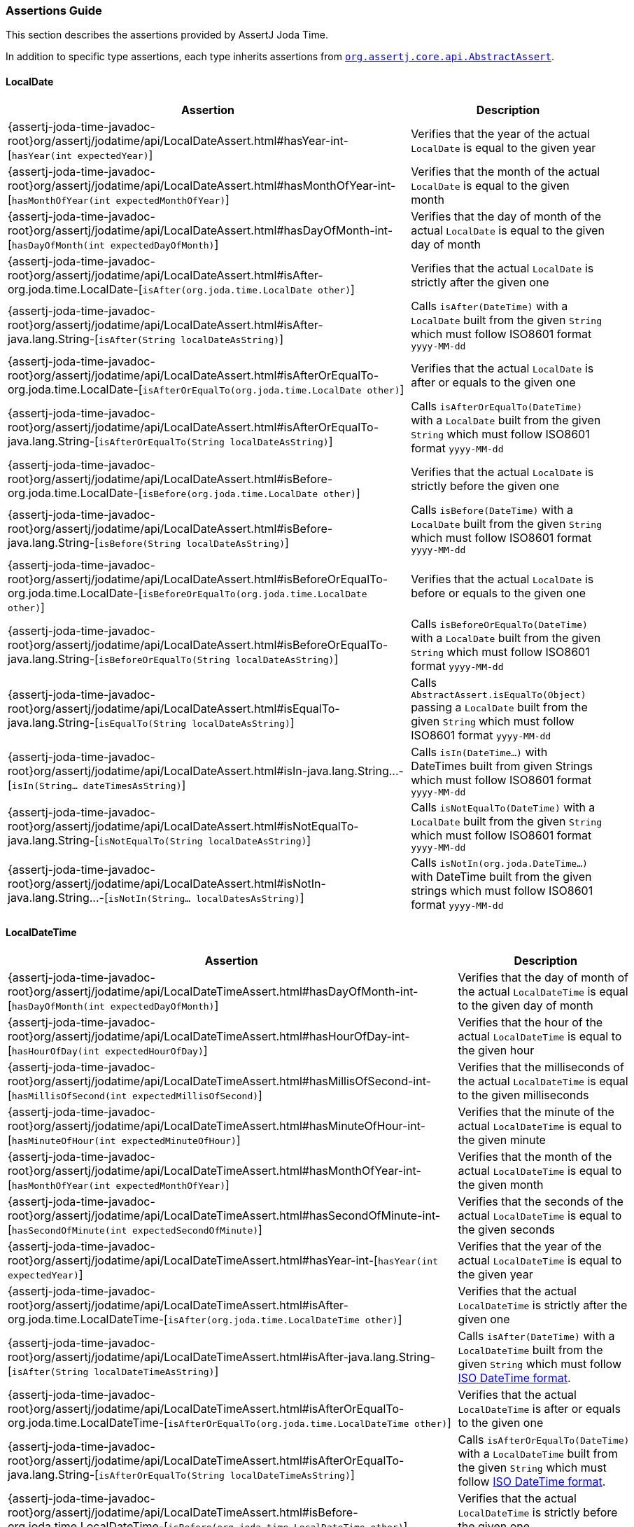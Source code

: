 [[assertj-joda-time-assertions-guide]]
=== Assertions Guide

This section describes the assertions provided by AssertJ Joda Time.

In addition to specific type assertions, each type inherits assertions from http://www.javadoc.io/doc/org.assertj/assertj-core/latest/org/assertj/core/api/AbstractAssert.html[`org.assertj.core.api.AbstractAssert`].

==== LocalDate

[%autowidth]
|===
|Assertion |Description

|{assertj-joda-time-javadoc-root}org/assertj/jodatime/api/LocalDateAssert.html#hasYear-int-[`hasYear(int expectedYear)`]
|Verifies that the year of the actual `LocalDate` is equal to the given year

|{assertj-joda-time-javadoc-root}org/assertj/jodatime/api/LocalDateAssert.html#hasMonthOfYear-int-[`hasMonthOfYear(int expectedMonthOfYear)`]
|Verifies that the month of the actual `LocalDate` is equal to the given month

|{assertj-joda-time-javadoc-root}org/assertj/jodatime/api/LocalDateAssert.html#hasDayOfMonth-int-[`hasDayOfMonth(int expectedDayOfMonth)`]
|Verifies that the day of month of the actual `LocalDate` is equal to the given day of month

|{assertj-joda-time-javadoc-root}org/assertj/jodatime/api/LocalDateAssert.html#isAfter-org.joda.time.LocalDate-[`isAfter(org.joda.time.LocalDate other)`]
|Verifies that the actual `LocalDate` is strictly after the given one

|{assertj-joda-time-javadoc-root}org/assertj/jodatime/api/LocalDateAssert.html#isAfter-java.lang.String-[`isAfter(String localDateAsString)`]
|Calls `isAfter(DateTime)` with a `LocalDate` built from the given `String` which must follow ISO8601 format `yyyy-MM-dd`

|{assertj-joda-time-javadoc-root}org/assertj/jodatime/api/LocalDateAssert.html#isAfterOrEqualTo-org.joda.time.LocalDate-[`isAfterOrEqualTo(org.joda.time.LocalDate other)`]
|Verifies that the actual `LocalDate` is after or equals to the given one

|{assertj-joda-time-javadoc-root}org/assertj/jodatime/api/LocalDateAssert.html#isAfterOrEqualTo-java.lang.String-[`isAfterOrEqualTo(String localDateAsString)`]
|Calls `isAfterOrEqualTo(DateTime)` with a `LocalDate` built from the given `String` which must follow ISO8601 format `yyyy-MM-dd`

|{assertj-joda-time-javadoc-root}org/assertj/jodatime/api/LocalDateAssert.html#isBefore-org.joda.time.LocalDate-[`isBefore(org.joda.time.LocalDate other)`]
|Verifies that the actual `LocalDate` is strictly before the given one

|{assertj-joda-time-javadoc-root}org/assertj/jodatime/api/LocalDateAssert.html#isBefore-java.lang.String-[`isBefore(String localDateAsString)`]
|Calls `isBefore(DateTime)` with a `LocalDate` built from the given `String` which must follow ISO8601 format `yyyy-MM-dd`

|{assertj-joda-time-javadoc-root}org/assertj/jodatime/api/LocalDateAssert.html#isBeforeOrEqualTo-org.joda.time.LocalDate-[`isBeforeOrEqualTo(org.joda.time.LocalDate other)`]
|Verifies that the actual `LocalDate` is before or equals to the given one

|{assertj-joda-time-javadoc-root}org/assertj/jodatime/api/LocalDateAssert.html#isBeforeOrEqualTo-java.lang.String-[`isBeforeOrEqualTo(String localDateAsString)`]
|Calls `isBeforeOrEqualTo(DateTime)` with a `LocalDate` built from the given `String` which must follow ISO8601 format `yyyy-MM-dd`

|{assertj-joda-time-javadoc-root}org/assertj/jodatime/api/LocalDateAssert.html#isEqualTo-java.lang.String-[`isEqualTo(String localDateAsString)`]
|Calls `AbstractAssert.isEqualTo(Object)` passing a `LocalDate` built from the given `String` which must follow ISO8601 format `yyyy-MM-dd`

|{assertj-joda-time-javadoc-root}org/assertj/jodatime/api/LocalDateAssert.html#isIn-java.lang.String\...-[`isIn(String... dateTimesAsString)`]
|Calls `isIn(DateTime...)` with DateTimes built from given Strings which must follow ISO8601 format `yyyy-MM-dd`

|{assertj-joda-time-javadoc-root}org/assertj/jodatime/api/LocalDateAssert.html#isNotEqualTo-java.lang.String-[`isNotEqualTo(String localDateAsString)`]
|Calls `isNotEqualTo(DateTime)` with a `LocalDate` built from the given `String` which must follow ISO8601 format `yyyy-MM-dd`

|{assertj-joda-time-javadoc-root}org/assertj/jodatime/api/LocalDateAssert.html#isNotIn-java.lang.String\...-[`isNotIn(String... localDatesAsString)`]
|Calls `isNotIn(org.joda.DateTime...)` with DateTime built from the given strings which must follow ISO8601 format `yyyy-MM-dd`

|===

==== LocalDateTime

[%autowidth]
|===
|Assertion |Description

|{assertj-joda-time-javadoc-root}org/assertj/jodatime/api/LocalDateTimeAssert.html#hasDayOfMonth-int-[`hasDayOfMonth(int expectedDayOfMonth)`]
|Verifies that the day of month of the actual `LocalDateTime` is equal to the given day of month

|{assertj-joda-time-javadoc-root}org/assertj/jodatime/api/LocalDateTimeAssert.html#hasHourOfDay-int-[`hasHourOfDay(int expectedHourOfDay)`]
|Verifies that the hour of the actual `LocalDateTime` is equal to the given hour

|{assertj-joda-time-javadoc-root}org/assertj/jodatime/api/LocalDateTimeAssert.html#hasMillisOfSecond-int-[`hasMillisOfSecond(int expectedMillisOfSecond)`]
|Verifies that the milliseconds of the actual `LocalDateTime` is equal to the given milliseconds

|{assertj-joda-time-javadoc-root}org/assertj/jodatime/api/LocalDateTimeAssert.html#hasMinuteOfHour-int-[`hasMinuteOfHour(int expectedMinuteOfHour)`]
|Verifies that the minute of the actual `LocalDateTime` is equal to the given minute

|{assertj-joda-time-javadoc-root}org/assertj/jodatime/api/LocalDateTimeAssert.html#hasMonthOfYear-int-[`hasMonthOfYear(int expectedMonthOfYear)`]
|Verifies that the month of the actual `LocalDateTime` is equal to the given month

|{assertj-joda-time-javadoc-root}org/assertj/jodatime/api/LocalDateTimeAssert.html#hasSecondOfMinute-int-[`hasSecondOfMinute(int expectedSecondOfMinute)`]
|Verifies that the seconds of the actual `LocalDateTime` is equal to the given seconds

|{assertj-joda-time-javadoc-root}org/assertj/jodatime/api/LocalDateTimeAssert.html#hasYear-int-[`hasYear(int expectedYear)`]
|Verifies that the year of the actual `LocalDateTime` is equal to the given year

|{assertj-joda-time-javadoc-root}org/assertj/jodatime/api/LocalDateTimeAssert.html#isAfter-org.joda.time.LocalDateTime-[`isAfter(org.joda.time.LocalDateTime other)`]
|Verifies that the actual `LocalDateTime` is strictly after the given one

|{assertj-joda-time-javadoc-root}org/assertj/jodatime/api/LocalDateTimeAssert.html#isAfter-java.lang.String-[`isAfter(String localDateTimeAsString)`]
|Calls `isAfter(DateTime)` with a `LocalDateTime` built from the given `String` which must follow http://joda-time.sourceforge.net/api-release/org/joda/time/format/ISODateTimeFormat.html#localDateOptionalTimeParser()[ISO DateTime format].

|{assertj-joda-time-javadoc-root}org/assertj/jodatime/api/LocalDateTimeAssert.html#isAfterOrEqualTo-org.joda.time.LocalDateTime-[`isAfterOrEqualTo(org.joda.time.LocalDateTime other)`]
|Verifies that the actual `LocalDateTime` is after or equals to the given one

|{assertj-joda-time-javadoc-root}org/assertj/jodatime/api/LocalDateTimeAssert.html#isAfterOrEqualTo-java.lang.String-[`isAfterOrEqualTo(String localDateTimeAsString)`]
|Calls `isAfterOrEqualTo(DateTime)` with a `LocalDateTime` built from the given `String` which must follow http://joda-time.sourceforge.net/api-release/org/joda/time/format/ISODateTimeFormat.html#localDateOptionalTimeParser()[ISO DateTime format].

|{assertj-joda-time-javadoc-root}org/assertj/jodatime/api/LocalDateTimeAssert.html#isBefore-org.joda.time.LocalDateTime-[`isBefore(org.joda.time.LocalDateTime other)`]
|Verifies that the actual `LocalDateTime` is strictly before the given one

|{assertj-joda-time-javadoc-root}org/assertj/jodatime/api/LocalDateTimeAssert.html#isBefore-java.lang.String-[`isBefore(String localDateTimeAsString)`]
|Calls `isBefore(DateTime)` with a `LocalDateTime` built from the given `String` which must follow http://joda-time.sourceforge.net/api-release/org/joda/time/format/ISODateTimeFormat.html#localDateOptionalTimeParser()[ISO DateTime format].

|{assertj-joda-time-javadoc-root}org/assertj/jodatime/api/LocalDateTimeAssert.html#isBeforeOrEqualTo-org.joda.time.LocalDateTime-[`isBeforeOrEqualTo(org.joda.time.LocalDateTime other)`]
|Verifies that the actual `LocalDateTime` is before or equals to the given one

|{assertj-joda-time-javadoc-root}org/assertj/jodatime/api/LocalDateTimeAssert.html#isBeforeOrEqualTo-java.lang.String-[`isBeforeOrEqualTo(String localDateTimeAsString)`]
|Calls `isBeforeOrEqualTo(DateTime)` with a `LocalDateTime` built from the given `String` which must follow http://joda-time.sourceforge.net/api-release/org/joda/time/format/ISODateTimeFormat.html#localDateOptionalTimeParser()[ISO DateTime format].

|{assertj-joda-time-javadoc-root}org/assertj/jodatime/api/LocalDateTimeAssert.html#isEqualTo-java.lang.String-[`isEqualTo(String localDateTimeAsString)`]
|Calls `AbstractAssert.isEqualTo(Object)` passing a `LocalDateTime` built from the given `String` which must follow http://joda-time.sourceforge.net/api-release/org/joda/time/format/ISODateTimeFormat.html#localDateOptionalTimeParser()[ISO DateTime format].

|{assertj-joda-time-javadoc-root}org/assertj/jodatime/api/LocalDateTimeAssert.html#isEqualToIgnoringHours-org.joda.time.LocalDateTime-[`isEqualToIgnoringHours(org.joda.time.LocalDateTime other)`]
|Verifies that actual and given `LocalDateTime` have same year, month and day fields (hour, minute, second and millisecond fields are ignored in comparison)

|{assertj-joda-time-javadoc-root}org/assertj/jodatime/api/LocalDateTimeAssert.html#isEqualToIgnoringMinutes-org.joda.time.LocalDateTime-[`isEqualToIgnoringMinutes(org.joda.time.LocalDateTime other)`]
|Verifies that actual and given `LocalDateTime` have same year, month, day and hour fields (minute, second and millisecond fields are ignored in comparison)

|{assertj-joda-time-javadoc-root}org/assertj/jodatime/api/LocalDateTimeAssert.html#isEqualToIgnoringSeconds-org.joda.time.LocalDateTime-[`isEqualToIgnoringSeconds(org.joda.time.LocalDateTime other)`]
|Verifies that actual and given `LocalDateTime` have same year, month, day, hour and minute fields (second and millisecond fields are ignored in comparison)

|{assertj-joda-time-javadoc-root}org/assertj/jodatime/api/LocalDateTimeAssert.html#isEqualToIgnoringMillis-org.joda.time.LocalDateTime-[`isEqualToIgnoringMillis(org.joda.time.LocalDateTime other)`]
|Verifies that actual and given `LocalDateTime` have same year, month, day, hour, minute and second fields, (millisecond fields are ignored in comparison)

|{assertj-joda-time-javadoc-root}org/assertj/jodatime/api/LocalDateTimeAssert.html#isIn-java.lang.String\...-[`isIn(String... localDateTimesAsString)`]
|Calls `isIn(DateTime...)` with DateTimes built from given Strings which must follow http://joda-time.sourceforge.net/api-release/org/joda/time/format/ISODateTimeFormat.html#localDateOptionalTimeParser()[ISO DateTime format]

|{assertj-joda-time-javadoc-root}org/assertj/jodatime/api/LocalDateTimeAssert.html#isNotEqualTo-java.lang.String-[`isNotEqualTo(String localDateTimeAsString)`]
|Calls `isNotEqualTo(DateTime)` with a `LocalDateTime` built from the given `String` which must follow http://joda-time.sourceforge.net/api-release/org/joda/time/format/ISODateTimeFormat.html#localDateOptionalTimeParser()[ISO DateTime format]

|{assertj-joda-time-javadoc-root}org/assertj/jodatime/api/LocalDateTimeAssert.html#isNotIn-java.lang.String\...-[`isNotIn(String... dateTimesAsString)`]
|Calls `isNotIn(org.joda.DateTime...)` with DateTime built from the given strings which must follow http://joda-time.sourceforge.net/api-release/org/joda/time/format/ISODateTimeFormat.html#localDateOptionalTimeParser()[ISO DateTime format]


|===

==== DateTime

[%autowidth]
|===
|Assertion |Description

|{assertj-joda-time-javadoc-root}org/assertj/jodatime/api/DateTimeAssert.html#hasDayOfMonth-int-[`hasDayOfMonth(int expectedDayOfMonth)`]
|Verifies that the day of month of the actual `DateTime` is equal to the given day of month

|{assertj-joda-time-javadoc-root}org/assertj/jodatime/api/DateTimeAssert.html#hasHourOfDay-int-[`hasHourOfDay(int expectedHourOfDay)`]
|Verifies that the hour of the actual `DateTime` is equal to the given hour

|{assertj-joda-time-javadoc-root}org/assertj/jodatime/api/DateTimeAssert.html#hasMillisOfSecond-int-[`hasMillisOfSecond(int expectedMillisOfSecond)`]
|Verifies that the milliseconds of the actual `DateTime` is equal to the given milliseconds

|{assertj-joda-time-javadoc-root}org/assertj/jodatime/api/DateTimeAssert.html#hasMinuteOfHour-int-[`hasMinuteOfHour(int expectedMinuteOfHour)`]
|Verifies that the minute of the actual `DateTime` is equal to the given minute

|{assertj-joda-time-javadoc-root}org/assertj/jodatime/api/DateTimeAssert.html#hasMonthOfYear-int-[`hasMonthOfYear(int expectedMonthOfYear)`]
|Verifies that the month of the actual `DateTime` is equal to the given month

|{assertj-joda-time-javadoc-root}org/assertj/jodatime/api/DateTimeAssert.html#hasSecondOfMinute-int-[`hasSecondOfMinute(int expectedSecondOfMinute)`]
|Verifies that the seconds of the actual `DateTime` is equal to the given seconds

|{assertj-joda-time-javadoc-root}org/assertj/jodatime/api/DateTimeAssert.html#hasYear-int-[`hasYear(int expectedYear)`]
|Verifies that the year of the actual `DateTime` is equal to the given year

|{assertj-joda-time-javadoc-root}org/assertj/jodatime/api/DateTimeAssert.html#isAfter-org.joda.time.DateTime-[`isAfter(org.joda.time.DateTime other)`]
|Verifies that the actual `DateTime` is strictly after the given one

|{assertj-joda-time-javadoc-root}org/assertj/jodatime/api/DateTimeAssert.html#isAfter-java.lang.String-[`isAfter(String dateTimeAsString)`]
|Calls `isAfter(DateTime)` with a `DateTime` built from the given `String` which must follow http://joda-time.sourceforge.net/api-release/org/joda/time/format/ISODateTimeFormat.html#dateTimeParser()[ISO DateTime format].

|{assertj-joda-time-javadoc-root}org/assertj/jodatime/api/DateTimeAssert.html#isAfterOrEqualTo-org.joda.time.DateTime-[`isAfterOrEqualTo(org.joda.time.DateTime other)`]
|Verifies that the actual `DateTime` is after or equals to the given one

|{assertj-joda-time-javadoc-root}org/assertj/jodatime/api/DateTimeAssert.html#isAfterOrEqualTo-java.lang.String-[`isAfterOrEqualTo(String dateTimeAsString)`]
|Calls `isAfterOrEqualTo(DateTime)` with a `DateTime` built from the given `String` which must follow http://joda-time.sourceforge.net/api-release/org/joda/time/format/ISODateTimeFormat.html#dateTimeParser()[ISO DateTime format].

|{assertj-joda-time-javadoc-root}org/assertj/jodatime/api/DateTimeAssert.html#isBefore-org.joda.time.DateTime-[`isBefore(org.joda.time.DateTime other)`]
|Verifies that the actual `DateTime` is strictly before the given one

|{assertj-joda-time-javadoc-root}org/assertj/jodatime/api/DateTimeAssert.html#isBefore-java.lang.String-[`isBefore(String dateTimeAsString)`]
|Calls `isBefore(DateTime)` with a `DateTime` built from the given `String` which must follow http://joda-time.sourceforge.net/api-release/org/joda/time/format/ISODateTimeFormat.html#dateTimeParser()[ISO DateTime format].

|{assertj-joda-time-javadoc-root}org/assertj/jodatime/api/DateTimeAssert.html#isBeforeOrEqualTo-org.joda.time.DateTime-[`isBeforeOrEqualTo(org.joda.time.DateTime other)`]
|Verifies that the actual `DateTime` is before or equals to the given one

|{assertj-joda-time-javadoc-root}org/assertj/jodatime/api/DateTimeAssert.html#isBeforeOrEqualTo-java.lang.String-[`isBeforeOrEqualTo(String dateTimeAsString)`]
|Calls `isBeforeOrEqualTo(DateTime)` with a `DateTime` built from the given `String` which must follow http://joda-time.sourceforge.net/api-release/org/joda/time/format/ISODateTimeFormat.html#dateTimeParser()[ISO DateTime format].

|{assertj-joda-time-javadoc-root}org/assertj/jodatime/api/DateTimeAssert.html#isEqualTo-org.joda.time.DateTime-[`isEqualTo(org.joda.time.DateTime expected)`]
|Verifies that the actual `DateTime` is equal to the given one in actual's DateTimeZone

|{assertj-joda-time-javadoc-root}org/assertj/jodatime/api/DateTimeAssert.html#isEqualTo-java.lang.String-[`isEqualTo(String dateTimeAsString)`]
|Calls `isEqualTo(DateTime)` with a `DateTime` built from the given `String` which must follow http://joda-time.sourceforge.net/api-release/org/joda/time/format/ISODateTimeFormat.html#dateTimeParser()[ISO DateTime format].

|{assertj-joda-time-javadoc-root}org/assertj/jodatime/api/DateTimeAssert.html#isEqualToIgnoringHours-org.joda.time.DateTime-[`isEqualToIgnoringHours(org.joda.time.DateTime other)`]
|Verifies that actual and given `DateTime` have same year, month and day fields (hour, minute, second and millisecond fields are ignored in comparison)

|{assertj-joda-time-javadoc-root}org/assertj/jodatime/api/DateTimeAssert.html#isEqualToIgnoringMinutes-org.joda.time.DateTime-[`isEqualToIgnoringMinutes(org.joda.time.DateTime other)`]
|Verifies that actual and given `DateTime` have same year, month, day and hour fields (minute, second and millisecond fields are ignored in comparison)

|{assertj-joda-time-javadoc-root}org/assertj/jodatime/api/DateTimeAssert.html#isEqualToIgnoringSeconds-org.joda.time.DateTime-[`isEqualToIgnoringSeconds(org.joda.time.DateTime other)`]
|Verifies that actual and given `DateTime` have same year, month, day, hour and minute fields (second and millisecond fields are ignored in comparison)

|{assertj-joda-time-javadoc-root}org/assertj/jodatime/api/DateTimeAssert.html#isEqualToIgnoringMillis-org.joda.time.DateTime-[`isEqualToIgnoringMillis(org.joda.time.DateTime other)`]
|Verifies that actual and given `DateTime` have same year, month, day, hour, minute and second fields, (millisecond fields are ignored in comparison)

|{assertj-joda-time-javadoc-root}org/assertj/jodatime/api/DateTimeAssert.html#isIn-org.joda.time.DateTime\...-[`isIn(org.joda.time.DateTime... expected)`]
|Verifies that the actual `DateTime` is equal to one of the given `DateTime` in the actual's DateTimeZone

|{assertj-joda-time-javadoc-root}org/assertj/jodatime/api/DateTimeAssert.html#isIn-java.lang.String\...-[`isIn(String... dateTimesAsString)`]
|Calls `isIn(DateTime...)` with DateTimes built from given Strings which must follow http://joda-time.sourceforge.net/api-release/org/joda/time/format/ISODateTimeFormat.html#dateTimeParser()[ISO DateTime format]

|{assertj-joda-time-javadoc-root}org/assertj/jodatime/api/DateTimeAssert.html#isNotEqualTo-org.joda.time.DateTime-[`isNotEqualTo(org.joda.time.DateTime expected)`]
|Verifies that the actual value is not equal to the given one in actual's DateTimeZone

|{assertj-joda-time-javadoc-root}org/assertj/jodatime/api/DateTimeAssert.html#isNotEqualTo-java.lang.String-[`isNotEqualTo(String dateTimeAsString)`]
|Calls `isNotEqualTo(DateTime)` with a `DateTime` built from the given `String` which must follow http://joda-time.sourceforge.net/api-release/org/joda/time/format/ISODateTimeFormat.html#dateTimeParser()[ISO DateTime format]

|{assertj-joda-time-javadoc-root}org/assertj/jodatime/api/DateTimeAssert.html#isNotIn-org.joda.time.DateTime\...-[`isNotIn(org.joda.time.DateTime... expected)`]
|Verifies that the actual `DateTime` is equal to one of the given `DateTime` in the actual's DateTimeZone

|{assertj-joda-time-javadoc-root}org/assertj/jodatime/api/DateTimeAssert.html#isNotIn-java.lang.String\...-[`isNotIn(String... dateTimesAsString)`]
|Calls `isNotIn(org.joda.DateTime...)` with DateTime built from the given strings which must follow http://joda-time.sourceforge.net/api-release/org/joda/time/format/ISODateTimeFormat.html#dateTimeParser()[ISO DateTime format]

|===


[[assertj-joda-time-javadoc]]
=== Javadoc

https://www.javadoc.io/doc/org.assertj/assertj-joda-time/ is the latest version of the javadoc.


